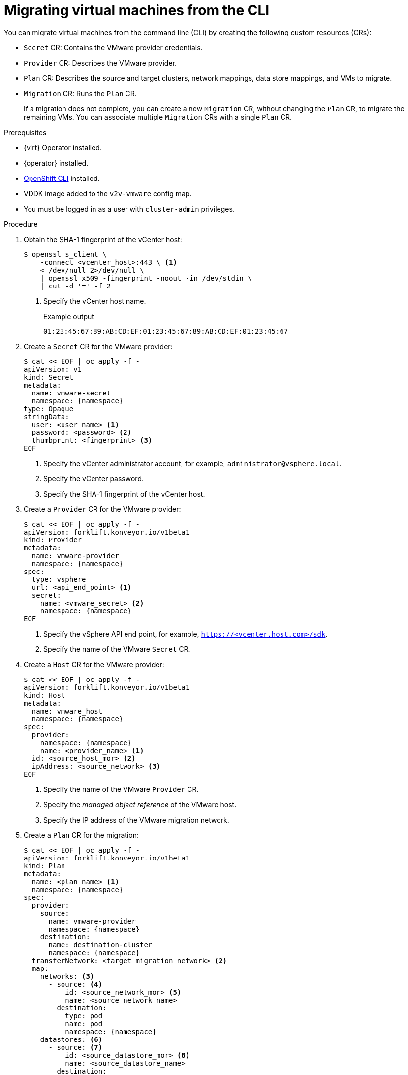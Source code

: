// Module included in the following assemblies:
//
// * documentation/doc-Migration_Toolkit_for_Virtualization/master.adoc

[id="migrating-virtual-machines-cli_{context}"]
= Migrating virtual machines from the CLI

You can migrate virtual machines from the command line (CLI) by creating the following custom resources (CRs):

* `Secret` CR: Contains the VMware provider credentials.
* `Provider` CR: Describes the VMware provider.
* `Plan` CR: Describes the source and target clusters, network mappings, data store mappings, and VMs to migrate.
* `Migration` CR: Runs the `Plan` CR.
+
If a migration does not complete, you can create a new `Migration` CR, without changing the `Plan` CR, to migrate the remaining VMs. You can associate multiple `Migration` CRs with a single `Plan` CR.

.Prerequisites

* {virt} Operator installed.
* {operator} installed.
* link:https://docs.openshift.com/container-platform/{ocp-version}/cli_reference/openshift_cli/getting-started-cli.html[OpenShift CLI] installed.
* VDDK image added to the `v2v-vmware` config map.
* You must be logged in as a user with `cluster-admin` privileges.

.Procedure

. Obtain the SHA-1 fingerprint of the vCenter host:
+
[source,terminal]
----
$ openssl s_client \
    -connect <vcenter_host>:443 \ <1>
    < /dev/null 2>/dev/null \
    | openssl x509 -fingerprint -noout -in /dev/stdin \
    | cut -d '=' -f 2
----
<1> Specify the vCenter host name.
+
.Example output
+
[source,terminal]
----
01:23:45:67:89:AB:CD:EF:01:23:45:67:89:AB:CD:EF:01:23:45:67
----

. Create a `Secret` CR for the VMware provider:
+
[source,terminal,subs="attributes+"]
----
$ cat << EOF | oc apply -f -
apiVersion: v1
kind: Secret
metadata:
  name: vmware-secret
  namespace: {namespace}
type: Opaque
stringData:
  user: <user_name> <1>
  password: <password> <2>
  thumbprint: <fingerprint> <3>
EOF
----
<1> Specify the vCenter administrator account, for example, `administrator@vsphere.local`.
<2> Specify the vCenter password.
<3> Specify the SHA-1 fingerprint of the vCenter host.

. Create a `Provider` CR for the VMware provider:
+
[source,terminal,subs="attributes+"]
----
$ cat << EOF | oc apply -f -
apiVersion: forklift.konveyor.io/v1beta1
kind: Provider
metadata:
  name: vmware-provider
  namespace: {namespace}
spec:
  type: vsphere
  url: <api_end_point> <1>
  secret:
    name: <vmware_secret> <2>
    namespace: {namespace}
EOF
----
<1> Specify the vSphere API end point, for example, `https://<vcenter.host.com>/sdk`.
<2> Specify the name of the VMware `Secret` CR.

. Create a `Host` CR for the VMware provider:
+
[source,terminal,subs="attributes+"]
----
$ cat << EOF | oc apply -f -
apiVersion: forklift.konveyor.io/v1beta1
kind: Host
metadata:
  name: vmware_host
  namespace: {namespace}
spec:
  provider:
    namespace: {namespace}
    name: <provider_name> <1>
  id: <source_host_mor> <2>
  ipAddress: <source_network> <3>
EOF
----
<1> Specify the name of the VMware `Provider` CR.
<2> Specify the _managed object reference_ of the VMware host.
<3> Specify the IP address of the VMware migration network.

. Create a `Plan` CR for the migration:
+
[source,terminal,subs="attributes+"]
----
$ cat << EOF | oc apply -f -
apiVersion: forklift.konveyor.io/v1beta1
kind: Plan
metadata:
  name: <plan_name> <1>
  namespace: {namespace}
spec:
  provider:
    source:
      name: vmware-provider
      namespace: {namespace}
    destination:
      name: destination-cluster
      namespace: {namespace}
  transferNetwork: <target_migration_network> <2>
  map:
    networks: <3>
      - source: <4>
          id: <source_network_mor> <5>
          name: <source_network_name>
        destination:
          type: pod
          name: pod
          namespace: {namespace}
    datastores: <6>
      - source: <7>
          id: <source_datastore_mor> <8>
          name: <source_datastore_name>
        destination:
          storageClass: standard
  vms: <9>
    - id: <source_vm_mor> <10>
    - name: <source_vm_name>
EOF
----
<1> Specify the name of the `Plan` CR.
<2> Optional: Specify a migration network for the target cluster. If a `transferNetwork` value is specified, it has priority over the default migration network specified in the {project-short} web console _for migration plans created by using the CLI_. If a `transferNetwork` value is not specified, the default migration network specified in the web console is used.
<3> You can create multiple network mappings for source and destination networks.
<4> You can use either the `id` _or_ the `name` parameter to specify the source network.
<5> Specify the _managed object reference_ of the source network.
<6> You can create multiple storage mappings for source data stores and destination storage classes.
<7> You can use either the `id` _or_ the `name` parameter to specify the source data store.
<8> Specify the _managed object reference_ of the source data store.
<9> You can use either the `id` _or_ the `name` parameter to specify the source VM.
<10> Specify the _managed object reference_ of the source VM.
+
[NOTE]
====
If you change the `Plan` CR manifest while the migration is running, the migration will stop because the migration plan parameters have changed.
====

. Create a `Migration` CR to run the `Plan` CR:
+
[source,terminal,subs="attributes+"]
----
$ cat << EOF | oc apply -f -
apiVersion: forklift.konveyor.io/v1beta1
kind: Migration
metadata:
  name: <migration_name> <1>
  namespace: {namespace}
spec:
  plan:
    name: <plan_name> <2>
    namespace: {namespace}
EOF
----
<1> Specify the name of the `Migration` CR.
<2> Specify the name of the `Plan` CR that you are running.
+
The `Migration` CR creates a `VirtualMachineImport` CR for each VM that is migrated.

. View the `VirtualMachineImport` pods to monitor the progress of the migration:
+
[source,terminal,subs="attributes+"]
----
$ oc get pods -n {namespace}
----
